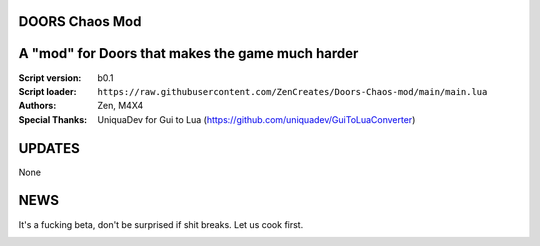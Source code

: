 DOORS Chaos Mod
^^^^^^^^^^^^^^^
A "mod" for Doors that makes the game much harder
^^^^^^^^^^^^^^^^^^^^^^^^^^^^^^^^^^^^^^^^^^^^^^^^^

:Script version:    b0.1
:Script loader:     ``https://raw.githubusercontent.com/ZenCreates/Doors-Chaos-mod/main/main.lua``
:Authors:           Zen, M4X4
:Special Thanks:    UniquaDev for Gui to Lua (https://github.com/uniquadev/GuiToLuaConverter)

UPDATES
^^^^^^^

None

NEWS
^^^^

It's a fucking beta, don't be surprised if shit breaks.
Let us cook first.

.. image:: Resources/updateimage.jpg
  :width: 100
  :alt: Let us cook first.
